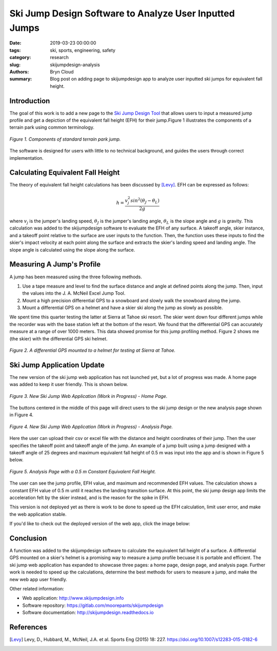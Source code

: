 Ski Jump Design Software to Analyze User Inputted Jumps
=======================================================

:date: 2019-03-23 00:00:00
:tags: ski, sports, engineering, safety
:category: research
:slug: skijumpdesign-analysis
:authors: Bryn Cloud
:summary: Blog post on adding page to skijumpdesign app to analyze user inputted
          ski jumps for equivalent fall height.

Introduction
------------

The goal of this work is to add a new page to the `Ski Jump Design Tool`_
that allows users to input a measured jump profile and get a depiction of
the equivalent fall height (EFH) for their jump.Figure 1 illustrates the
components of a terrain park using common terminology.

.. figure:: https://objects-us-east-1.dream.io/mechmotum/bike-speed-control-01.jpg
   :width: 80%
   :align: center
   :alt: Ski Jump Terminology.

   *Figure 1. Components of standard terrain park jump.*

The software is designed for users with little to no technical background,
and guides the users through correct implementation.

Calculating Equivalent Fall Height
----------------------------------

The theory of equivalent fall height calculations has been discussed by [Levy]_.
EFH can be expressed as follows:

.. math::

    h = \frac{v_j^2sin^2(\theta_J - \theta_L)}{2g}

where :math:`$v_j$` is the jumper's landing speed, :math:`$\theta_J$` is the jumper's
landing angle, :math:`$\theta_L$` is the slope angle and :math:`$g$` is gravity.
This calculation was added to the skijumpdesign software to evaluate the EFH of any surface.
A takeoff angle, skier instance, and a takeoff point relative to the surface are
user inputs to the function. Then, the function uses these inputs to find the skier's
impact velocity at each point along the surface and extracts the skier's landing speed
and landing angle. The slope angle is calculated using the slope along the surface.

Measuring A Jump's Profile
--------------------------

A jump has been measured using the three following methods.

1. Use a tape measure and level to find the surface distance and angle at defined points
   along the jump. Then, input the values into the J. A. McNeil Excel Jump Tool.
#. Mount a high precision differential GPS to a snowboard and slowly walk the snowboard
   along the jump.
#. Mount a differential GPS on a helmet and have a skier ski along the jump as slowly as
   possible.

We spent time this quarter testing the latter at Sierra at Tahoe ski resort. The skier
went down four different jumps while the recorder was with the base station left at the
bottom of the resort. We found that the differential GPS can accurately measure at a range
of over 1000 meters. This data showed promise for this jump profiling method. Figure 2
shows me (the skier) with the differential GPS ski helmet.

.. figure:: https://objects-us-east-1.dream.io/mechmotum/bike-speed-control-01.jpg
   :width: 50%
   :align: center
   :alt: Differential GPS Skier Helmet.

   *Figure 2. A differential GPS mounted to a helmet for testing at Sierra at Tahoe.*

Ski Jump Application Update
---------------------------

The new version of the ski jump web application has not launched yet, but a lot of progress
was made. A home page was added to keep it user friendly. This is shown below.

.. figure:: https://objects-us-east-1.dream.io/mechmotum/bike-speed-control-01.jpg
   :width: 50%
   :align: center
   :alt: Differential GPS Skier Helmet.

   *Figure 3. New Ski Jump Web Application (Work in Progress) - Home Page.*

The buttons centered in the middle of this page will direct users to the ski jump design
or the new analysis page shown in Figure 4.

.. figure:: https://objects-us-east-1.dream.io/mechmotum/bike-speed-control-01.jpg
   :width: 50%
   :align: center
   :alt: Differential GPS Skier Helmet.

   *Figure 4. New Ski Jump Web Application (Work in Progress) - Analysis Page.*

Here the user can upload their csv or excel file with the distance and height coordinates
of their jump. Then the user specifies the takeoff point and takeoff angle of the jump. An
example of a jump built using a jump designed with a takeoff angle of 25 degrees and
maximum equivalent fall height of 0.5 m was input into the app and is shown in Figure 5 below.

.. figure:: https://objects-us-east-1.dream.io/mechmotum/bike-speed-control-01.jpg
   :width: 50%
   :align: center
   :alt: Differential GPS Skier Helmet.

   *Figure 5. Analysis Page with a 0.5 m Constant Equivalent Fall Height.*

The user can see the jump profile, EFH value, and maximum and recommended EFH values.
The calculation shows a constant EFH value of 0.5 m until it reaches the landing transition
surface. At this point, the ski jump design app limits the acceleration felt by the skier instead,
and is the reason for the spike in EFH.

This version is not deployed yet as there is work to be done to speed up the EFH calculation,
limit user error, and make the web application stable.

If you'd like to check out the deployed version of the web app, click the image below:

.. image:: https://objects-us-east-1.dream.io/mechmotum.github.io/skijumpdesign-screenshot.jpg
   :width: 50%
   :align: center
   :target: http://www.skijumpdesign.info
   :alt: Screenshot of the application.

Conclusion
----------

A function was added to the skijumpdesign software to calculate the equivalent fall height of a
surface. A differential GPS mounted on a skier's helmet is a promising way to measure a jump profile
becuase it is portable and efficient. The ski jump web application has expanded to showcase three
pages: a home page, design page, and analysis page. Further work is needed to speed up the
calculations, determine the best methods for users to measure a jump, and make the new web app user
friendly.

Other related information:

- Web application: http://www.skijumpdesign.info
- Software repository: https://gitlab.com/moorepants/skijumpdesign
- Software documentation: http://skijumpdesign.readthedocs.io

.. _Ski Jump Design Tool: http://www.skijumpdesign.info


References
----------

.. [Levy] Levy, D., Hubbard, M., McNeil, J.A. et al. Sports Eng (2015) 18: 227.
   https://doi.org/10.1007/s12283-015-0182-6
